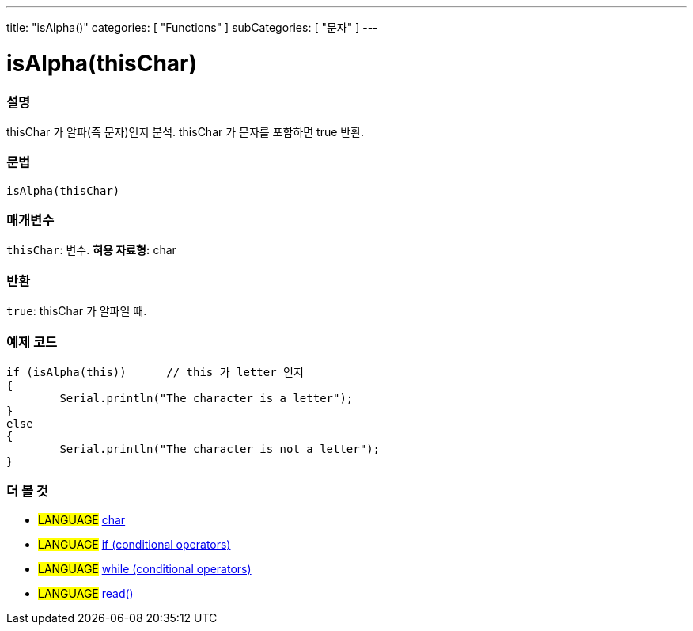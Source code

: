 ---
title: "isAlpha()"
categories: [ "Functions" ]
subCategories: [ "문자" ]
---





= isAlpha(thisChar)


// OVERVIEW SECTION STARTS
[#overview]
--

[float]
=== 설명
thisChar 가 알파(즉 문자)인지 분석.
thisChar 가 문자를 포함하면 true 반환. 
[%hardbreaks]


[float]
=== 문법
[source,arduino]
----
isAlpha(thisChar)
----

[float]
=== 매개변수
`thisChar`: 변수. *혀용 자료형:* char

[float]
=== 반환
`true`: thisChar 가 알파일 때.

--
// OVERVIEW SECTION ENDS



// HOW TO USE SECTION STARTS
[#howtouse]
--

[float]
=== 예제 코드

[source,arduino]
----
if (isAlpha(this))      // this 가 letter 인지
{
	Serial.println("The character is a letter");
}
else
{
	Serial.println("The character is not a letter");
}

----

--
// HOW TO USE SECTION ENDS


// SEE ALSO SECTION
[#see_also]
--

[float]
=== 더 볼 것

[role="language"]
* #LANGUAGE#  link:../../../variables/data-types/char[char]
* #LANGUAGE#  link:../../../structure/control-structure/if[if (conditional operators)]
* #LANGUAGE#  link:../../../structure/control-structure/while[while (conditional operators)]
* #LANGUAGE# link:../../communication/serial/read[read()]

--
// SEE ALSO SECTION ENDS

